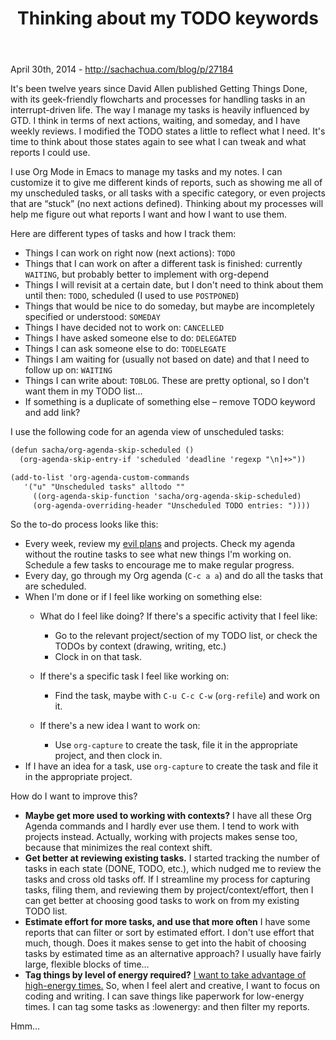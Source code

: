 #+TITLE:  Thinking about my TODO keywords

April 30th, 2014 -
[[http://sachachua.com/blog/p/27184][http://sachachua.com/blog/p/27184]]

It's been twelve years since David Allen published Getting Things Done,
with its geek-friendly flowcharts and processes for handling tasks in an
interrupt-driven life. The way I manage my tasks is heavily influenced
by GTD. I think in terms of next actions, waiting, and someday, and I
have weekly reviews. I modified the TODO states a little to reflect what
I need. It's time to think about those states again to see what I can
tweak and what reports I could use.

I use Org Mode in Emacs to manage my tasks and my notes. I can customize
it to give me different kinds of reports, such as showing me all of my
unscheduled tasks, or all tasks with a specific category, or even
projects that are “stuck” (no next actions defined). Thinking about my
processes will help me figure out what reports I want and how I want to
use them.

Here are different types of tasks and how I track them:

-  Things I can work on right now (next actions): =TODO=
-  Things that I can work on after a different task is finished:
   currently =WAITING=, but probably better to implement with org-depend
-  Things I will revisit at a certain date, but I don't need to think
   about them until then: =TODO=, scheduled (I used to use =POSTPONED=)
-  Things that would be nice to do someday, but maybe are incompletely
   specified or understood: =SOMEDAY=
-  Things I have decided not to work on: =CANCELLED=
-  Things I have asked someone else to do: =DELEGATED=
-  Things I can ask someone else to do: =TODELEGATE=
-  Things I am waiting for (usually not based on date) and that I need
   to follow up on: =WAITING=
-  Things I can write about: =TOBLOG=. These are pretty optional, so I
   don't want them in my TODO list...
-  If something is a duplicate of something else -- remove TODO keyword
   and add link?

I use the following code for an agenda view of unscheduled tasks:

#+begin_src org
    (defun sacha/org-agenda-skip-scheduled ()
      (org-agenda-skip-entry-if 'scheduled 'deadline 'regexp "\n]+>"))

    (add-to-list 'org-agenda-custom-commands
       '("u" "Unscheduled tasks" alltodo ""
         ((org-agenda-skip-function 'sacha/org-agenda-skip-scheduled)
         (org-agenda-overriding-header "Unscheduled TODO entries: "))))
#+end_src

So the to-do process looks like this:

-  Every week, review my [[http://sachachua.com/evil-plans][evil plans]]
   and projects. Check my agenda without the routine tasks to see what
   new things I'm working on. Schedule a few tasks to encourage me to
   make regular progress.
-  Every day, go through my Org agenda (=C-c a a=) and do all the tasks
   that are scheduled.
-  When I'm done or if I feel like working on something else:
   -  What do I feel like doing? If there's a specific activity that I
      feel like:

      -  Go to the relevant project/section of my TODO list, or check
         the TODOs by context (drawing, writing, etc.)
      -  Clock in on that task.
   -  If there's a specific task I feel like working on:

      -  Find the task, maybe with =C-u C-c C-w= (=org-refile=) and work
         on it.
   -  If there's a new idea I want to work on:

      -  Use =org-capture= to create the task, file it in the
         appropriate project, and then clock in.
-  If I have an idea for a task, use =org-capture= to create the task
   and file it in the appropriate project.

How do I want to improve this?

-  *Maybe get more used to working with contexts?* I have all these Org
   Agenda commands and I hardly ever use them. I tend to work with
   projects instead. Actually, working with projects makes sense too,
   because that minimizes the real context shift.
-  *Get better at reviewing existing tasks.* I started tracking the
   number of tasks in each state (DONE, TODO, etc.), which nudged me to
   review the tasks and cross old tasks off. If I streamline my process
   for capturing tasks, filing them, and reviewing them by
   project/context/effort, then I can get better at choosing good tasks
   to work on from my existing TODO list.
-  *Estimate effort for more tasks, and use that more often* I have some
   reports that can filter or sort by estimated effort. I don't use
   effort that much, though. Does it makes sense to get into the habit
   of choosing tasks by estimated time as an alternative approach? I
   usually have fairly large, flexible blocks of time...
-  *Tag things by level of energy required?*
   [[http://sachachua.com/blog/2013/11/high-energy-and-low-energy-activities/][I want to take advantage of high-energy times.]] So, when I feel alert
   and creative, I want to focus on coding and writing. I can save
   things like paperwork for low-energy times. I can tag some tasks as
   :lowenergy: and then filter my reports.

Hmm...
